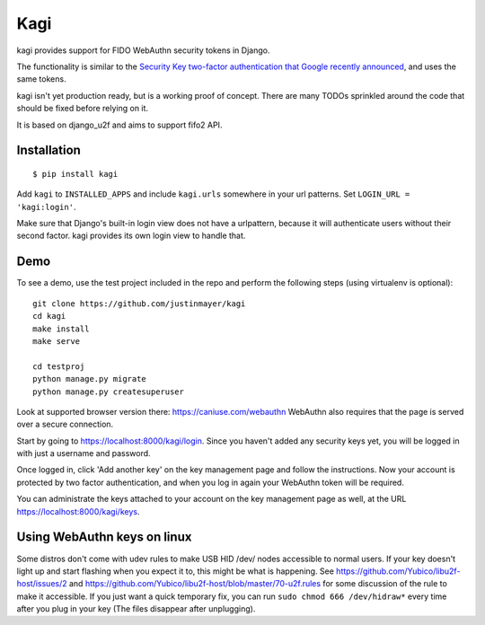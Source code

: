 Kagi
----

.. image:: https://travis-ci.org/justinmayer/kagi.svg?branch=master
    :alt: Build Status
    :target: https://travis-ci.org/justinmayer/kagi

kagi provides support for FIDO WebAuthn security tokens in Django.

The functionality is similar to the `Security Key two-factor authentication that Google recently announced <http://googleonlinesecurity.blogspot.com/2014/10/strengthening-2-step-verification-with.html>`_,
and uses the same tokens.

kagi isn't yet production ready, but is a working proof of
concept. There are many TODOs sprinkled around the code that should be
fixed before relying on it.

It is based on django_u2f and aims to support fifo2 API.

Installation
============

::

    $ pip install kagi

Add ``kagi`` to ``INSTALLED_APPS`` and include ``kagi.urls`` somewhere in your url patterns.
Set ``LOGIN_URL = 'kagi:login'``.

Make sure that Django's built-in login view does not have a
urlpattern, because it will authenticate users without their second
factor. kagi provides its own login view to handle that.

Demo
====

To see a demo, use the test project included in the repo and perform the 
following steps (using virtualenv is optional)::

   git clone https://github.com/justinmayer/kagi
   cd kagi
   make install
   make serve

   cd testproj
   python manage.py migrate
   python manage.py createsuperuser
   

Look at supported browser version there: https://caniuse.com/webauthn
WebAuthn also requires that the page is served over a secure connection.

Start by going to https://localhost:8000/kagi/login. Since you
haven't added any security keys yet, you will be logged in with just a
username and password.

Once logged in, click 'Add another key' on the key management page and
follow the instructions. Now your account is protected by two factor
authentication, and when you log in again your WebAuthn token will be
required.

You can administrate the keys attached to your account on the key
management page as well, at the URL https://localhost:8000/kagi/keys.


Using WebAuthn keys on linux
============================

Some distros don't come with udev rules to make USB HID /dev/
nodes accessible to normal users. If your key doesn't light up
and start flashing when you expect it to, this might be what is
happening. See https://github.com/Yubico/libu2f-host/issues/2 and
https://github.com/Yubico/libu2f-host/blob/master/70-u2f.rules for some
discussion of the rule to make it accessible. If you just want a quick
temporary fix, you can run ``sudo chmod 666 /dev/hidraw*`` every time
after you plug in your key (The files disappear after unplugging).
